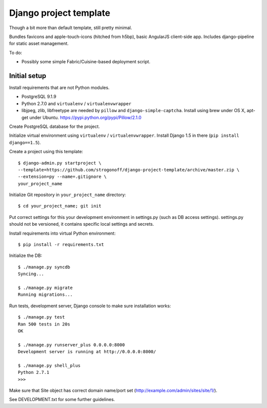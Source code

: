 Django project template
=======================

Though a bit more than default template, still pretty minimal.

Bundles favicons and apple-touch-icons (hitched from h5bp), basic AngularJS
client-side app. Includes django-pipeline for static asset management.

To do:

* Possibly some simple Fabric/Cuisine-based deployment script.

Initial setup
-------------

Install requirements that are not Python modules.

* PostgreSQL 9.1.9
* Python 2.7.0 and ``virtualenv`` / ``virtualenvwrapper``
* libjpeg, zlib, libfreetype
  are needed by ``pillow`` and ``django-simple-captcha``.
  Install using brew under OS X, apt-get under Ubuntu.
  https://pypi.python.org/pypi/Pillow/2.1.0

Create PostgreSQL database for the project.

Initialize virtual environment using ``virtualenv`` / ``virtualenvwrapper``.
Install Django 1.5 in there (``pip install django==1.5``).

Create a project using this template::

    $ django-admin.py startproject \
    --template=https://github.com/strogonoff/django-project-template/archive/master.zip \
    --extension=py --name=.gitignore \
    your_project_name

Initialize Git repository in ``your_project_name`` directory::

    $ cd your_project_name; git init

Put correct settings for this your development environment in settings.py
(such as DB access settings). settings.py should not be versioned, it contains
specific local settings and secrets.

Install requirements into virtual Python environment::

    $ pip install -r requirements.txt

Initialize the DB::

    $ ./manage.py syncdb
    Syncing...

    $ ./manage.py migrate
    Running migrations...

Run tests, development server, Django console to make sure installation works::

    $ ./manage.py test
    Ran 500 tests in 20s
    OK

    $ ./manage.py runserver_plus 0.0.0.0:8000
    Development server is running at http://0.0.0.0:8000/

    $ ./manage.py shell_plus
    Python 2.7.1
    >>>

Make sure that Site object has correct domain name/port set
(http://example.com/admin/sites/site/1/).

See DEVELOPMENT.txt for some further guidelines.
